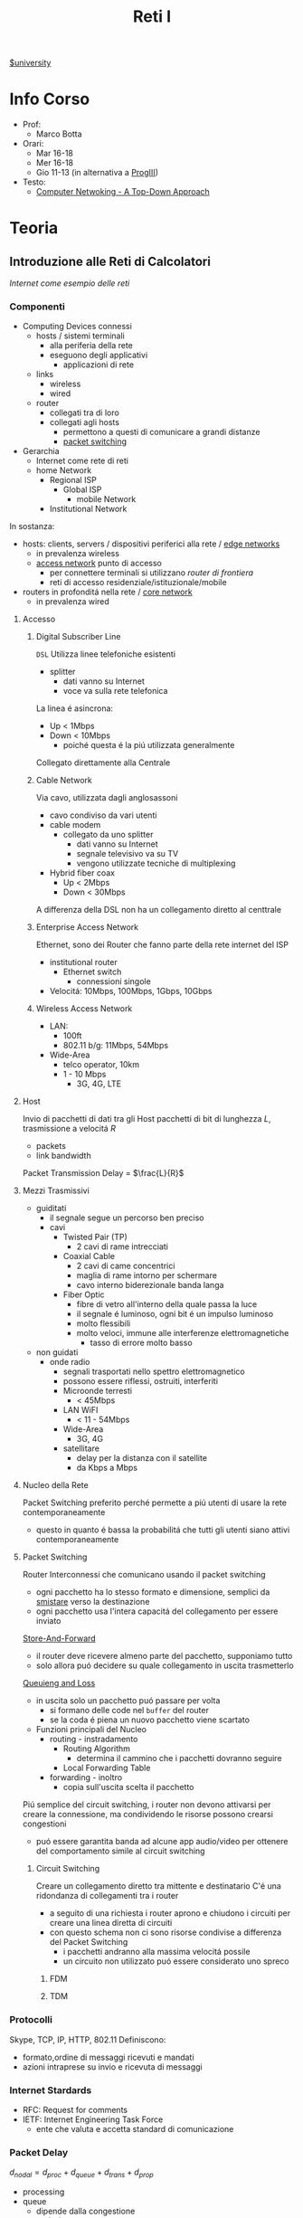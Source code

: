 :PROPERTIES:
:ID:       dbb7c5e0-6782-48ac-bf11-4c163747cf37
:END:
#+title: Reti I
[[id:f956b52b-6fe3-4040-94e5-7474d1813a38][$university]]
* Info Corso
- Prof:
  + Marco Botta
- Orari:
  + Mar 16-18
  + Mer 16-18
  + Gio 11-13 (in alternativa a [[id:6e332ccc-6881-4fff-a9e9-fd1f14286559][ProgIII]])
- Testo:
  + [[id:76b7b469-bc51-4cd7-8386-779fc351552c][Computer Netwoking - A Top-Down Approach]]
* Teoria
** Introduzione alle Reti di Calcolatori
/Internet come esempio delle reti/
*** Componenti
- Computing Devices connessi
  + hosts / sistemi terminali
    - alla periferia della rete
    - eseguono degli applicativi
      + applicazioni di rete
  + links
    - wireless
    - wired
  + router
    - collegati tra di loro
    - collegati agli hosts
      + permettono a questi di comunicare a grandi distanze
      + _packet switching_
- Gerarchia
  + Internet come rete di reti
  + home Network
    - Regional ISP
      + Global ISP
        - mobile Network
    - Institutional Network

In sostanza:
- hosts: clients, servers / dispositivi periferici alla rete / _edge networks_
  + in prevalenza wireless
  + _access network_ punto di accesso
    - per connettere terminali si utilizzano /router di frontiera/
    - reti di accesso residenziale/istituzionale/mobile
- routers in profonditá nella rete / _core network_
  + in prevalenza wired

**** Accesso
***** Digital Subscriber Line
=DSL=
Utilizza linee telefoniche esistenti
- splitter
  + dati vanno su Internet
  + voce va sulla rete telefonica
La linea é asincrona:
- Up < 1Mbps
- Down < 10Mbps
  + poiché questa é la piú utilizzata generalmente
Collegato direttamente alla Centrale
***** Cable Network
Via cavo, utilizzata dagli anglosassoni
- cavo condiviso da vari utenti
- cable modem
  + collegato da uno splitter
    - dati vanno su Internet
    - segnale televisivo va su TV
    - vengono utilizzate tecniche di multiplexing
- Hybrid fiber coax
  + Up < 2Mbps
  + Down < 30Mbps
A differenza della DSL non ha un collegamento diretto al centtrale

***** Enterprise Access Network
Ethernet, sono dei Router che fanno parte della rete internet del ISP
- institutional router
  + Ethernet switch
    - connessioni singole
- Velocitá: 10Mbps, 100Mbps, 1Gbps, 10Gbps
***** Wireless Access Network
- LAN:
  + 100ft
  + 802.11 b/g: 11Mbps, 54Mbps
- Wide-Area
  + telco operator, 10km
  + 1 - 10 Mbps
    - 3G, 4G, LTE
**** Host
Invio di pacchetti di dati tra gli Host
pacchetti di bit di lunghezza $L$, trasmissione a velocitá $R$
- packets
- link bandwidth
Packet Transmission Delay = $\frac{L}{R}$
**** Mezzi Trasmissivi
- guiditati
  + il segnale segue un percorso ben preciso
  + cavi
    - Twisted Pair (TP)
      + 2 cavi di rame intrecciati
    - Coaxial Cable
      + 2 cavi di came concentrici
      + maglia di rame intorno per schermare
      + cavo interno biderezionale banda langa
    - Fiber Optic
      + fibre di vetro all'interno della quale passa la luce
      + il segnale é luminoso, ogni bit é un impulso luminoso
      + molto flessibili
      + molto veloci, immune alle interferenze elettromagnetiche
        - tasso di errore molto basso
- non guidati
  + onde radio
    - segnali trasportati nello spettro elettromagnetico
    - possono essere riflessi, ostruiti, interferiti
    - Microonde terresti
      + < 45Mbps
    - LAN WiFI
      + < 11 - 54Mbps
    - Wide-Area
      + 3G, 4G
    - satellitare
      + delay per la distanza con il satellite
      + da Kbps a Mbps
**** Nucleo della Rete
Packet Switching preferito perché permette a piú utenti di usare la rete contemporaneamente
- questo in quanto é bassa la probabilitá che tutti gli utenti siano attivi contemporaneamente
**** Packet Switching
:PROPERTIES:
:ID:       279faeb3-247c-4b7e-8521-a8a7959bdf11
:END:
Router Interconnessi che comunicano usando il packet switching
- ogni pacchetto ha lo stesso formato e dimensione, semplici da _smistare_ verso la destinazione
- ogni pacchetto usa l'intera capacitá del collegamento per essere inviato

_Store-And-Forward_
- il router deve ricevere almeno parte del pacchetto, supponiamo tutto
- solo allora puó decidere su quale collegamento in uscita trasmetterlo
_Queuieng and Loss_
- in uscita solo un pacchetto puó passare per volta
  + si formano delle code nel ~buffer~ del router
  + se la coda é piena un nuovo pacchetto viene scartato

- Funzioni principali del Nucleo
  + routing - instradamento
    - Routing Algorithm
      + determina il cammino che i pacchetti dovranno seguire
    - Local Forwarding Table
  + forwarding - inoltro
    - copia sull'uscita scelta il pacchetto

Piú semplice del circuit switching, i router non devono attivarsi per creare la connessione, ma condividendo le risorse possono crearsi congestioni
- puó essere garantita banda ad alcune app audio/video per ottenere del comportamento simile al circuit switching

***** Circuit Switching
Creare un collegamento diretto tra mittente e destinatario
C'é una ridondanza di collegamenti tra i router
- a seguito di una richiesta i router aprono e chiudono i circuiti per creare una linea diretta di circuiti
- con questo schema non ci sono risorse condivise a differenza del Packet Switching
  + i pacchetti andranno alla massima velocitá possile
  + un circuito non utilizzato puó essere considerato uno spreco
****** FDM
****** TDM
*** Protocolli
Skype, TCP, IP, HTTP, 802.11
Definiscono:
- formato,ordine di messaggi ricevuti e mandati
- azioni intraprese su invio e ricevuta di messaggi
*** Internet Stardards
- RFC: Request for comments
- IETF: Internet Engineering Task Force
  + ente che valuta e accetta standard di comunicazione
*** Packet Delay
:PROPERTIES:
:ID:       21e709d3-7471-45e0-9194-16df2ecb30f1
:END:
$d_{nodal} = d_{proc} + d_{queue} + d_{trans} + d_{prop}$
- processing
- queue
  + dipende dalla congestione
- transmission
  + dipende dalla velocitá
  + $L/R$
- propagation
  + $d/s$
  + $d$: lunghezza del collegamento
  + $s$: velocitá di propagazione nel medium
    + $2e8$ m/sec
Se il buffer é pieno il packetto é perso (/packet drop/)
$\frac{L\cdot a}{R}$ = traffic intensity
$a$ é la quantitá media di pacchetti in entrata
quando questa frazione supera 1 i bit in entrata superano la capacitá trasmissiva, i buffer si vanno a riempire
**** Packet Loss
Il buffer (coda) é piena, un pacchetto é perso, viene comunicato al router precedente/alla sorgente/viene ignorato
*** Throughput
due casi:
1. $R_{S}<R_{C}$
2. $R_{S}>R_{C}$
Throughput, la quantitá minima
- compreso il /bottlenoek link/
*** Servizi
Internet puó essere definito come infrastruttura di servizio ad applicativi
- che ne hanno bisogno per comunicare tra loro
Internet puó anche fornire un'interfaccia di programmazione utile alla comunicazione
- Generalmente:
  + server
    - fornisce un servizio
  + client
    - accede a servizi
Ma la divisione non é netta, ogni Computer puó essere entrambi

L'ISP fornisce una certa bandwidth
- che dipende anche dal proprio PC, che potrebbe fare bottleneck

*** Storia
- 1961: Kleinrock
  + queuing theory dimostra l'efficacia del packet-switching
- 1964: Baran
  + packet-switching in reti militari
- 1967: ARPAnet
  + dell'Advanced Research Project Agency
- 1969
  + attivazione primo nodo ARPAnet
- 1972
  + prima vera rete ARPAnet, posta elettronica
- 1970: ALOHAnet
- 1974: Cerf and Kahn
  + architettura di interconnessione delle reti
  + principi alla base dell'architettura odierna
    - minimalismo
    - autonomia
    - controllo decentralizzato
    - best effort service model
    - dispositivi stateless
- 1976: Xorox
  + Ethernet
- 1979: ARPAnet ha 200 nodi

Proliferano Reti e Protocolli:
- 1983: TCP/IP
- 1982: smtp e-mail
- 1983: DNS
- 1985: ftp
- 1988: controllo congestioni TCP

Commercializzazione e World Wide Web
- 1990~: ARPAnet decommisionata
- 1990~: Web
  - Berners-Lee
    - HTTP, HTML
- 1994: Mosaic, poi Netscape

** Livelli
*** Livello Applicativo
Applicazioni su terminali, permettono uno sviluppo e propagaziose software molto veloce
- il software non si occupa dei dettagli implementativi della comunicazione web
**** Concetti delle Implementazioni
Esistono strutture diverse per le applicazioni
- client-server
  + server - attende richieste
    * host sempre acceso
    * IP permanente
    * data centers
  + client - invia richieste
    * comunicano con il server
    * puó essere connesso periodicamente
    * puó avere IP dinamico
    * non comunicano direttamente tra loro
- peer-to-peer
  + non esiste un server sempre attivo
  + i peer possono comunicare direttamente
  + i peer richiedono servizio ad altri peer che li fornincono
  + auto-scalabile

I processi inviano/ricevono messaggi attraverso i =socket=
- analogo ad una porta
- il percoso e il trasporto é lasciato ai livelli sottostanti

Per ricevere i messaggi i processi devono avere un _identificatore_
- l'host ha un IP unico, ma non basta
  + possono esserci tanti processi in esecuzione
- IP-host + port number
  + HTTP server: 80
  + mail servel: 25

**** Protocolli di Livello Applicativo
Definiscono
- tipo dei messaggi
- sintassi dei messaggi
- semantica dei messaggi
- regole per quando si inviano messaggi e si risponde

Due tipologia
- open protocols
  - RFC liberamente consultabili
  - permettono interoperabilitá
- proprietary protocols

***** Integritá dati
Alcune applicazioni non necessitano dati al 100% corretti
Altre necessitano della completa integritá dei dati

***** Tempi di comunicazione
Alcune applicazioni necessitano una certa temporizzazione, delay basso

***** Throughput
Alcune applicazioni necessitano un minimo throughput da mantenere per funzionare
- multimedia
- a differenza di file-transfer
  + elastic app

***** Sicurezza
Criptazione dei dati, integritá dei dati

***** TCP
- reliable transport
- flow control
- congestion control
- no
  + timing
  + security
  + minimum throughput
- connection-oriented
***** UDP
- unreliable data transfer
- no
  + reliability
  + flow control
  + timing
  + security

Non fornisce servizi particolari, é utilizzato per esempio da applicazioni multimediali
- permette di inviare dati alla stesso velocitá a cui il mittente li puó inviare

***** HTTP
=HyperText Transfer Protocol=
- pagine = insieme di oggetti
- pagine che hanno riferimenti ad altri oggetti
  - identificati URL

- client: browser
- server: web server

Utilizzando TCP
- lato client inizializza connessione creando socket su client e connettendosi alla porta 80 sul server

HTTP é /stateless/
- non mantiene informazioni riguardo le passate connessioni
- questo perché un protocollo con stato é molto complesso

- /non-persistent/
  + al massimo 1 oggetto viene inviato su TCP
    + poi si chiude
  + si deve aprire una nuova connessione per ogni UL/DL
  + =RTT= tempo di andata e ritorno per dati dal client al server
    + puó essere calcolato dal client con questa definizione

- /persistent/
  + viene mantenuta la stessa connessione TCP per un periodo
  + puó velocizzare leggermente la comunicazione
  + 1.0

- Metodi
  + POST
    * web page include input
  + URL

- differenze versioni
  + 1.0
    * GET
    * POST
    * HEAD
  + 1.1
    + precedenti
    + PUT
    + DELETE
****** Status Codes
- 200 OK
- 301 Moved Permanently
- 400 Bad Request
- 404 Not Found
- 505 HTTP Version Not Supported
****** Cookies
Dato che il protocollo é /stateless/ i cookies sono utilizzati per memorizzare alcune informazioni
- 4 componti
  + header HTTP response
  + header HTTP request
  + cookies mantenuti sulla memoria del browser
  + DB backend sito Web
Utilizzati per
- mantenere autorizzazioni
- carrelli della spesa
- pubblicitá targettizzata
- sessione Web utente (email)
****** Web Caches
Per fornire all'utente ció che richiede senza interagire direttamente con il server d'origine
- una richiesta giá fornita puó essere risolta da un /proxy server cache/
  + solitamente installati dalle ISP
  + riduce il carico sul link di accesso
    + secondo un suo /hit rate/
- lo stesso browser inserisce gli oggetti ricevuti in cache
****** Conditional GET
Per controllare che gli oggetti ricevuti siano aggiornati
- le cache fanno C.GET al server
  + la risposta non contiene nessun oggetto se la versione in cache sia aggiornata

***** FTP
=File Transfer Protocol=
- TCP, per trasferimento affidabile
- client-server
- porta 20-21
- Richiede autenticazione
  + primo TCP - client puó navigare il filesystem remoto
    * chiusa alla fine della comunicazione
  + secondo TCP - dopo file transfer command il server apre connessione (porta 20)
    * chiusa alla fine della trasmissione del file
- control connection: /out of band/
  + 2 canali diversi
- il server FTP mantiene lo stato
  + directory corrente
  + autenticazione utente

****** Comandi e Codici
Comandi
- USER username
- PASS password
- RETR filename
- STOR filename
- CD directory
Codici di ritorno
- 331 Username OK, password required
- 125 data connection already open
- 425 Can't open data connection
- 452 Error writing file

***** SMTP
=Simple Mail Transfer Protocol=
3 componenti
- user agents
  + client
  + interfaccia utente
- mail servers
  + i messaggi in uscita e in entrata vengono memorizzati qui
- SMTP
  + utilizzato nella comunicazione diretta tra i mail server, o dai user agents ai server

Specifiche:
- porta 25
- trasferimento diretto dei messaggi _tra i server_
- 3 fasi
  + handshake
  + transfer
  + closure
- comandi/risposte
  + ASCII
  + Status code & frase descrittiva
- messaggi in ASCII 7-bit
- connessioni _persistenti_
- protocollo di tipo /push/
  + invia dati al server, al contrario di =HTTP=
- oggetti multipli fanno _parte dello stesso messaggio_
  + mentre =HTTP= incapsula ogni oggetto all'interno di una risposta ognuno
***** POP3
- authorization phase
  + user, pass
  + OK, ERR
- transaction phase
  + list, retr, dele, quit
***** DNS
=Domain Name System=
/protocollo di Livello Applicativo/
- Internet hosts router
  + IP address 32 bit
  + nome simbolico leggibile
- =DNS= si occupa di mappare IP a nome e viceversa

****** Specifiche
- database _distribuito_
- host e name server comunicano per risolvere i nomi in IP
- é implementato come _Application-Layer_
  + la complessitá é lasciata ai sistemi terminali
    * se fosse centralizzato sarebbe l'unico punto di fallimento, database singolo e lontano, grande traffico, manutenzione complessa e costosa
- _distribuisce il carico_
  + indirizza il client che fa la richiesta verso l'indirizzo IP meno carico di richieste tra quelli disponibili

Il sistema é distribuito e gerarchico
- com /DNS servers/
  + yahoo.com /DNS serves/
  + ...
- org /DNS servers/
  + pbs.org /DNS servers/
- edu /DNS servers/
  + poly.edu /DNS servers/
****** Gerarchia
******* Root
I server DNS radici sono 13, in tutto il mondo
 - interrogati solo se uno dei server sottostanti non riesce a risolvere il nome
******* TLD
=Top Level Domain=
com, org, net, edu, jobs, uk, it, fr
Educause e Network Solution gestiscono questi domini
******* Authorative DNS
=DNS= propri delle organizzazioni pubbliche e private
******* Local DNS
Non appartengono strettamente alla gerarchia
- ogni ISP ne ha uno
- quando l'host fa una query questa é inviata a questo =DNS=
  + gestito localmente
  + se non puó risolvere l'indirizzo agisce come proxy e risale la gerarchia
    + la query puó essere /ricorsiva/ o /itecativa/
****** Caching
Una volta risolto un indirizzo il servel lo memorizza
- timeout, per evitare associazioni obsolete - ~TTL~
  + /time to leave/
- tipicamente la cache é mantenuta nei DNS locali
****** Resource Records
=RR=
=(name, value, type, ttl)=
- tipi
  - ~A~
    * name = hostname
    * vasue = IP
  - ~CNAME~
    * name = sinonimo
    * value = hostname / nome canonico
  - ~NS~
    * name = domain
    * value = hostname del Authorative DNS
  - ~MX~
    * name = nome
    * value = mailserver
****** Messaggi
- header
  + identification
  + flags
    * query or reply
    * recursive or not
    * recursion available
    * reply authoritative
- questions
  + name, type
- answers
  + RRs
- authority
- info

**** Architetture
***** Client-Server
***** P2P
=Peer to Peer=
Non esiste un server sempre attivo

Utilizzato in
- condivisione di file
  + BitTorrent
    + file diviso in /chunks/ dal server e distribuiti in rete
    + i peer condividono tra loro (torrent)
    + *tracker*
      * tiene traccia dei /chunks/ dei peer
      * registra i peer
    + *tit-for-tat*
      * ci si scambia /chunks/ dai peer piú vicini, piú a contatto
      * ogni 30 secondi si selezionano peer random
- VoIP
- streaming
Qualunque Peer é un pari, ognuno di essi puó condividere risorse
******* Skype
Inerentemente =P2P=
Server:
- gestisce login
- mette in contatto i peer
Clients
- mappati sui SuperNodi
  + username =->= IP

Peer riflettori - /relays/
- I =NAT= non permettono connessione diretta tra i clients
- i supernodi fanno da /relay/
  + i supernodi tra loro comunicano
  + aprono una connessione tra i dispositivi

**** Programmazione Socket
- Socket - operato dallo sviluppatore
  + porta tra processo e protocollo di trasporto end-to-end
- TCP - operato dal =OS=
  + buffer
  + variabili
- UDP
  + non c'é connessione tra client e server
    * questi si scambiano solo messaggi
  + i dati possono perdersi o essere consegnati in ordine diverso a quello di invio

*** Livello di Trasporto
/Comunicazione logica tra processi/
- affidabile, consegna ordinata
  + *TCP*
- non affidabile, consegna disordinata
  + *UDP*
**** Multiplexing
- Multiplexing mittente
  - aggiunge _transport header_
- Demultiplexing ricevente
  * riceve /IP datagramma/
  * con IP mittente e IP destinatario
  * con numero di porta mittente e destinatario
**** TCP
- 4-tupla
  + source IP
  + source port number
  + dest IP
  + dest port number

***** Caratteristiche
- /point-to-point/
- /reliable/, in-order byte stream
- /full duplex data/
- /pipelined/
  + congestion e flow control impostati a window size
  + =ACK= cumulativi
    * del pacchetto che si aspetta di ricevere
- /connection-oriented/
  + handshaking
- /flow controlled/

***** Segmento
- campi da 32 bit
  + source port # | dest port #
  + sequence #
  + =ACK= #
  + head len | not used | U | A | P | R | S | F | receive window
  + checksum | urg data pointer
- campi a lunghezza variabile
  + options
  + application

***** Timeout
- piú lungo del =RTT= - /Round Trip Time/
  + ma puó variare
- corto
  + trasmissioni non necessarie
- lungo
  + trasmissione _poco reattiva_ a packet-loss
- Si stima =RTT=
  + tempo dalla trasmissione alla ricezione =ACK=
  + si fa una media dei =Sample=
    * $RTT_{\text{est}} = (1-\alpha)\cdot RTT_{\text{est}}+\alpha\cdot \text{Sample}$
      - dove solitamente $\alpha = 0.125$
    * $\textsc{Dev}_{\textsc{rtt}} = (1-\beta) \cdot \textsc{Dev}_{\textsc{rtt}} + \beta \cdot |\text{Sample}-RTT_{\text{est}}|$
      - dove solitamente $\beta = 0.25$
      - _margine di sicurezza_
  + $\text{TimeoutInterval} = RTT_{\text{est}} + 4\cdot \textsc{Dev}_{\textsc{rtt}}$
- timer impostato sul pacchetto piú vecchio di cui non si é ricevuto =ACK=

***** ACK
- vari scenari per ridurre il numero di =ACK=
***** Fast Retransmit
- 3 =ACK= duplicati indicano che probabilmente un segmento é andato  perso
- non aspettare il timer ma ritrasmetti immediatamente il segmento /unacked/

***** Connection Management
- handshake
  + si decide di stabilere la connessione
  + si decidono i parametri di comunicazione
- socket buffer, variabile
  + comunicato dal ricevente
Listen \rightarrow SYN sent \rightarrow Established
Listen \rightarrow SYN received \rightarrow Established
****** Congestion Control
Troppe sorgenti che inviano dati ad una velocitá superiore a quella gestibile dalla rete
- pacchetti perse per buffer overflow ai router
- lunghi ritardi in coda ai buffer dei router

Con conoscenza perfetta il mittente invierebbe solo quando il router ha spazio libero in buffer, questo ovviamente non puó avvenire.
Anche se si sapesse prima che il pacchetto é perso per buffer pieno il mittente reinvia
Le _ritrasmissioni_ sono il prezzo da pagare per avere un buon throughput

Due approcci:
- /end-end/
  + congestione inferita dalla perdita e ritardo osservati dai terminali
    * cambiando la finestra di trasmissione =cwnd=
  + usato da =TPC=
    * /additive increase multiplicative decrease/
      - cresce linearmente, limitata dividendo per 2
    * mittente incrementa =cwnd= fino a quando rileva perdita
    * /slow start/
      - fino alla prima perdita aumenta =cwnd= esponenzialmente
    * reazione alla perdita
      - timeout
        + finestra di trasmissione torna a 1
        + /slow start/ fino a threshold
      - 3 ACK duplicati (uguale al timeout in =TCP= Tahoe)
        + finestra di trasmissione dimezzata (=TCP= RENO)
- /network-assisted/
  + router danno feedback ai terminali
  + bit che indica congestione
  + esplicita una frequenza di trasmissione per il mittente
  + =ATM ABR=
    * servizio elastico
      - se il cammino é congestionato il mittente viene limitato
      - se il cammino é libero il mittente viene avvantaggiato
    * celle Resource Manager
      - mandate assieme alle celle dei dati
      - contengono informazioni sulla congestione
      - restituiti al mittente dal ricevente con i bit intatti

**** UDP
=User Datagram Protocol=
- bare bones
- best effort
  + i segmenti possono essere persi
  + consegna disordinata
- *connectionless*
  + niente handshaking
  + ogni segmento é gestito indipendentemente
- usi
  + streaming
  + DNS
  + SNMP
Non avendo connessione iniziale é piú veloce, non ha limiti di congestion control, header piccoli.

- gestione errori
  + UDP checksum
    * mittende e destinatario calcolano la checksum e la confrontano

**** RDT
=Reliable Data Transfer=
- 1.0
  - channel sottostante perfettamente affidabile
  - =FSM= separate per sender / receiver
- 2.0 - /errors/
  * channel sottostante puo' invertire bit
    - checksum
  * =ACK=
    - receiver comunica al sender OK
  * =NAK=
    - receiver comunica al sender che si hanno errori
    - sender ritrasmette
- 2.1
  * se =ACK= o =NAK= corrotti
    - ritrasmesso il pacchetto
  * per gestire i duplicati sender aggiunge numero di sequenza
    + 0 o 1
- 2.2
  * stessa funzionalitá ma senza =NAK=
  * =ACK= dell'ultimo pacchetto ricevuto OK invece di =NAK=
- 3.0 - /errors/ and /loss/
  * il canale sottostante puó anche perdere pacchetti
  * implementiamo un'attesa ragionevole
    + dopo di che il mittente se non ha ancora ricevuto =ACK= ritrasmette
    + i ritardi inducono del lavoro in piú con delle sovrapposizioni di invio e risposta
***** Performance
3.0 é corretto, le performance sono problematiche
- il protocollo limita l'uso delle risorse fisiche disponibili
Il protocollo é molto limitato dal $\textsc{rtt}$ in quanto si deve stare in attesa del =ACK= di risposta per poter procedere

**** Pipelining
Per risolvere il problema di performance del =RDT= si continuano a trasmettere pacchetti anche durante l'attesa dell'=ACK=
Ci sono due _forme generiche di pipelined protocols_:
- ~Go-Back-N~
  + sender invia fino a =N= pacchetti _unacked_
    * c'é una finestra di grandezza =N= tra tutti i pacchetti comprendente:
      a) pacchetti inviati, senza =ACK=
      b) pacchetti disponibili ad essere inviati
  + receiver invia solo =ACK= cumulativo
    * non lo invia se c'é un gap
    * non necessita buffering a questo lato
      + si riceve solo nell'ordine corretto, altrimenti si scarta
  + sender ha un timer per il piú vecchio pacchetto unacked
    * quando scade reinvia tutti i pacchetti unacked
- ~Selective Repeat~
  + sender invia fino a =N= pacchetti unacked
  + receiver invia =ACK= singoli
  + sender ha un timer per ciascun pacchetto unacked
    * reinvia solo quello relativo allo scadere

*** Livello di Rete
/Comunicazione logica tra hosts/
*** Livello di Collegamento
*** Incapsulamento
Ogni livello che si discende si aggiunge una intestazione
** Sicurezza
Non é stata pensata inizialmente con la sicurezza in mente
- facilitare la comunicazione tra ricercatori
  + con trasparenza

Malware:
- virus
- worm
- spyware
- botnet

Attacchi DoS
- Denial of Service
- attaccanti rendono le risorse sul server non disponibili per il traffico reale con moltissime richieste

Packet Sniffing
- con l'accesso ai mezzi trasmissivi (spesso condivisi)
- intercettazione dei pacchetti trasferiti nel percorso compromesso

IP spoofing
- invio di pacchetti con IP falso, rubato
** Reti Wireless
